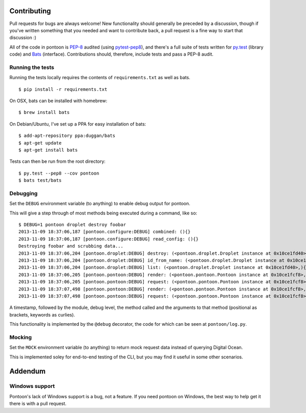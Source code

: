 Contributing
------------

Pull requests for bugs are always welcome! New functionality should
generally be preceded by a discussion, though if you've written
something that you needed and want to contribute back, a pull request is
a fine way to start that discussion :)

All of the code in pontoon is
`PEP-8 <http://www.python.org/dev/peps/pep-0008/>`__ audited (using
`pytest-pep8 <https://pypi.python.org/pypi/pytest-pep8>`__), and there's
a full suite of tests written for `py.test <http://pytest.org/>`__
(library code) and `Bats <https://github.com/sstephenson/bats>`__
(interface). Contributions should, therefore, include tests and pass a
PEP-8 audit.

Running the tests
~~~~~~~~~~~~~~~~~

Running the tests locally requires the contents of ``requirements.txt``
as well as bats.

::

    $ pip install -r requirements.txt

On OSX, bats can be installed with homebrew:

::

    $ brew install bats

On Debian/Ubuntu, I've set up a PPA for easy installation of bats:

::

    $ add-apt-repository ppa:duggan/bats
    $ apt-get update
    $ apt-get install bats

Tests can then be run from the root directory:

::

    $ py.test --pep8 --cov pontoon
    $ bats test/bats

Debugging
~~~~~~~~~

Set the ``DEBUG`` environment variable (to anything) to enable debug
output for pontoon.

This will give a step through of most methods being executed during a
command, like so:

::

    $ DEBUG=1 pontoon droplet destroy foobar
    2013-11-09 18:37:06,187 [pontoon.configure:DEBUG] combined: (){}
    2013-11-09 18:37:06,187 [pontoon.configure:DEBUG] read_config: (){}
    Destroying foobar and scrubbing data...
    2013-11-09 18:37:06,204 [pontoon.droplet:DEBUG] destroy: (<pontoon.droplet.Droplet instance at 0x10ce1fd40>, 'foobar', False){}
    2013-11-09 18:37:06,204 [pontoon.droplet:DEBUG] id_from_name: (<pontoon.droplet.Droplet instance at 0x10ce1fd40>, 'foobar'){}
    2013-11-09 18:37:06,204 [pontoon.droplet:DEBUG] list: (<pontoon.droplet.Droplet instance at 0x10ce1fd40>,){}
    2013-11-09 18:37:06,205 [pontoon.pontoon:DEBUG] render: (<pontoon.pontoon.Pontoon instance at 0x10ce1fcf8>, 'droplets', '/droplets'){}
    2013-11-09 18:37:06,205 [pontoon.pontoon:DEBUG] request: (<pontoon.pontoon.Pontoon instance at 0x10ce1fcf8>, '/droplets'){'params': {}, 'method': 'GET'}
    2013-11-09 18:37:07,498 [pontoon.pontoon:DEBUG] render: (<pontoon.pontoon.Pontoon instance at 0x10ce1fcf8>, 'event_id', '/droplets/998/destroy'){'params': {'scrub_data': 1}}
    2013-11-09 18:37:07,498 [pontoon.pontoon:DEBUG] request: (<pontoon.pontoon.Pontoon instance at 0x10ce1fcf8>, '/droplets/998/destroy'){'params': {'scrub_data': 1}, 'method': 'GET'}

A timestamp, followed by the module, debug level, the method called and
the arguments to that method (positional as brackets, keywords as
curlies).

This functionality is implemented by the ``@debug`` decorator, the code
for which can be seen at ``pontoon/log.py``.

Mocking
~~~~~~~

Set the ``MOCK`` environment variable (to anything) to return mock
request data instead of querying Digital Ocean.

This is implemented soley for end-to-end testing of the CLI, but you may
find it useful in some other scenarios.

Addendum
--------

Windows support
~~~~~~~~~~~~~~~

Pontoon's lack of Windows support is a bug, not a feature. If you need
pontoon on Windows, the best way to help get it there is with a pull
request.
